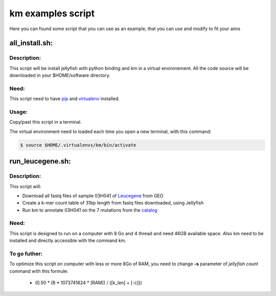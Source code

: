 
===================================================================
km examples script
===================================================================
Here you can found some script that you can use as an example,
that you can use and modify to fit your aims

---------------
all_install.sh:
---------------

Description:
------------
This script will be install jellyfish with python binding and km in a virtual
environement. All the code source will be downloaded in your
$HOME/software directory.

Need:
-----
This script need to have `pip`_ and `virtualenv`_ installed.

.. _pip: https://pip.pypa.io/en/stable/installing/
.. _virtualenv: https://virtualenv.pypa.io/en/stable/installation/

Usage:
------
Copy/past this script in a terminal.

The virtual environment need to loaded each time you open a new terminal, with this command:

.. code:: shell

  $ source $HOME/.virtualenvs/km/bin/activate

-----------------
run_leucegene.sh:
-----------------

Description:
------------

This script will:

* Download all fastq files of sample 03H041 of `Leucegene`_ from GEO
* Create a k-mer count table of 31bp length from fastq files downloaded, using Jellyfish
* Run km to annotate 03H041 on the 7 mutations from the `catalog`_

.. _Leucegene: https://leucegene.ca/
.. _catalog: https://github.com/iric-soft/km/tree/master/data/catalog/GRCh38

Need:
-----
This script is designed to run on a computer with 8 Go and 4 thread and need
46GB available space. Also km need to be installed and directly accessible
with the command *km*.

To go futher:
-------------
To optimize this script on computer with less or more 8Go of RAM, you need to
change **-s** parameter of *jellyfish count* command with this formule:

 * (0.50 * (8 * 1073741824 * [RAM]) / ([k_len] + [-c]))
